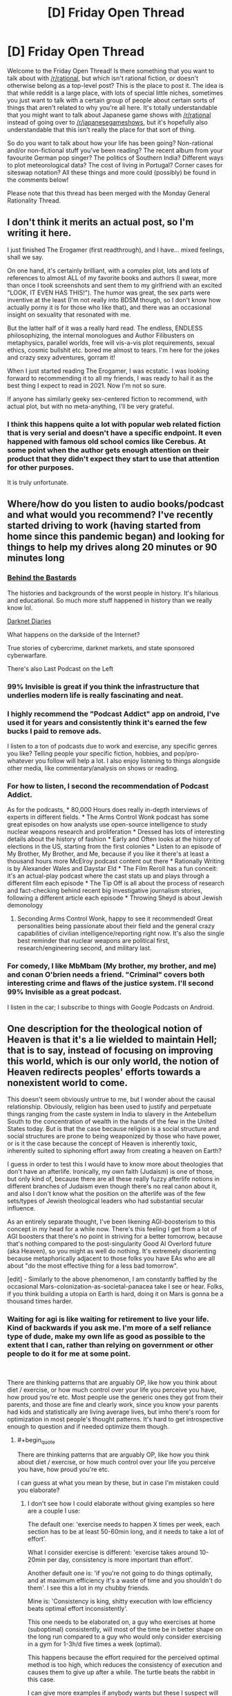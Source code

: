 #+TITLE: [D] Friday Open Thread

* [D] Friday Open Thread
:PROPERTIES:
:Author: AutoModerator
:Score: 11
:DateUnix: 1614351624.0
:END:
Welcome to the Friday Open Thread! Is there something that you want to talk about with [[/r/rational]], but which isn't rational fiction, or doesn't otherwise belong as a top-level post? This is the place to post it. The idea is that while reddit is a large place, with lots of special little niches, sometimes you just want to talk with a certain group of people about certain sorts of things that aren't related to why you're all here. It's totally understandable that you might want to talk about Japanese game shows with [[/r/rational]] instead of going over to [[/r/japanesegameshows]], but it's hopefully also understandable that this isn't really the place for that sort of thing.

So do you want to talk about how your life has been going? Non-rational and/or non-fictional stuff you've been reading? The recent album from your favourite German pop singer? The politics of Southern India? Different ways to plot meteorological data? The cost of living in Portugal? Corner cases for siteswap notation? All these things and more could (possibly) be found in the comments below!

Please note that this thread has been merged with the Monday General Rationality Thread.


** I don't think it merits an actual post, so I'm writing it here.

I just finished The Erogamer (first readthrough), and I have... mixed feelings, shall we say.

On one hand, it's certainly brilliant, with a complex plot, lots and lots of references to almost ALL of my favorite books and authors (I swear, more than once I took screenshots and sent them to my girlfriend with an excited "LOOK, IT EVEN HAS THIS!"). The humor was great, the sex parts were inventive at the least (I'm not really into BDSM though, so I don't know how actually porny it is for those who like that), and there was an occasional insight on sexuality that resonated with me.

But the latter half of it was a really hard read. The endless, ENDLESS philosophizing, the internal monologues and Author Filibusters on metaphysics, parallel worlds, free will vis-a-vis plot requirements, sexual ethics, cosmic bullshit etc. bored me almost to tears. I'm here for the jokes and crazy sexy adventures, gorram it!

When I just started reading The Erogamer, I was ecstatic. I was looking forward to recommending it to all my friends, I was ready to hail it as the best thing I expect to read in 2021. Now I'm not so sure.

If anyone has similarly geeky sex-centered fiction to recommend, with actual plot, but with no meta-anything, I'll be very grateful.
:PROPERTIES:
:Author: AlexAlda
:Score: 12
:DateUnix: 1614358236.0
:END:

*** I think this happens quite a lot with popular web related fiction that is very serial and doesn't have a specific endpoint. It even happened with famous old school comics like Cerebus. At some point when the author gets enough attention on their product that they didn't expect they start to use that attention for other purposes.

It is truly unfortunate.
:PROPERTIES:
:Score: 6
:DateUnix: 1614375119.0
:END:


** Where/how do you listen to audio books/podcast and what would you recommend? I've recently started driving to work (having started from home since this pandemic began) and looking for things to help my drives along 20 minutes or 90 minutes long
:PROPERTIES:
:Author: TheFlameTest2
:Score: 4
:DateUnix: 1614377362.0
:END:

*** [[https://www.iheart.com/podcast/105-behind-the-bastards-29236323/][Behind the Bastards]]

The histories and backgrounds of the worst people in history. It's hilarious and educational. So much more stuff happened in history than we really know lol.

[[https://darknetdiaries.com/][Darknet Diaries]]

What happens on the darkside of the Internet?

True stories of cybercrime, darknet markets, and state sponsored cyberwarfare.

There's also Last Podcast on the Left
:PROPERTIES:
:Author: DrMaridelMolotov
:Score: 6
:DateUnix: 1614378272.0
:END:


*** 99% Invisible is great if you think the infrastructure that underlies modern life is really fascinating and neat.
:PROPERTIES:
:Author: PastafarianGames
:Score: 6
:DateUnix: 1614384098.0
:END:


*** I highly recommend the "Podcast Addict" app on android, I've used it for years and consistently think it's earned the few bucks I paid to remove ads.

I listen to a ton of podcasts due to work and exercise, any specific genres you like? Telling people your specific fiction, hobbies, and pop/pro-whatever you follow will help a lot. I also enjoy listening to things alongside other media, like commentary/analysis on shows or reading.
:PROPERTIES:
:Author: RetardedWabbit
:Score: 4
:DateUnix: 1614384020.0
:END:


*** For how to listen, I second the recommendation of Podcast Addict.

As for the podcasts, * 80,000 Hours does really in-depth interviews of experts in different fields. * The Arms Control Wonk podcast has some great episodes on how analysts use open-source intelligence to study nuclear weapons research and proliferation * Dressed has lots of interesting details about the history of fashion * Early and Often looks at the history of elections in the US, starting from the first colonies * Listen to an episode of My Brother, My Brother, and Me, because if you like it there's at least a thousand hours more McElroy podcast content out there * Rationally Writing is by Alexander Wales and Daystar Eld * The Film Reroll has a fun conceit: it's an actual-play podcast where the cast stats up and plays through a different film each episode * The Tip Off is all about the process of research and fact-checking behind recent big investigative journalism stories, following a different article each episode * Throwing Sheyd is about Jewish demonology
:PROPERTIES:
:Author: Radioterrill
:Score: 5
:DateUnix: 1614420331.0
:END:

**** Seconding Arms Control Wonk, happy to see it recommended! Great personalities being passionate about their field and the general crazy capabilities of civilian intelligence/reporting right now. It's also the single best reminder that nuclear weapons are political first, research/engineering second, and military last.
:PROPERTIES:
:Author: RetardedWabbit
:Score: 1
:DateUnix: 1614529392.0
:END:


*** For comedy, I like MbMbam (My brother, my brother, and me) and conan O'brien needs a friend. "Criminal" covers both interesting crime and flaws of the justice system. I'll second 99% Invisible as a great podcast.

I listen in the car; I subscribe to things with Google Podcasts on Android.
:PROPERTIES:
:Author: roochkeez
:Score: 2
:DateUnix: 1614408192.0
:END:


** One description for the theological notion of Heaven is that it's a lie wielded to maintain Hell; that is to say, instead of focusing on improving this world, which is our only world, the notion of Heaven redirects peoples' efforts towards a nonexistent world to come.

This doesn't seem obviously untrue to me, but I wonder about the causal relationship. Obviously, religion has been used to justify and perpetuate things ranging from the caste system in India to slavery in the Antebellum South to the concentration of wealth in the hands of the few in the United States today. But is that the case because religion is a social structure and social structures are prone to being weaponized by those who have power, or is it the case because the concept of Heaven is inherently toxic, inherently suited to siphoning effort away from creating a heaven on Earth?

I guess in order to test this I would have to know more about theologies that don't have an afterlife. Ironically, my own faith (Judaism) is one of those, but only kind of, because there are all these really fuzzy afterlife notions in different branches of Judaism even though there's no real canon about it, and also I don't know what the position on the afterlife was of the few sets/types of Jewish theological leaders who had substantial secular influence.

As an entirely separate thought, I've been likening AGI-boosterism to this concept in my head for a while now. There's this feeling I get from a lot of AGI boosters that there's no point in striving for a better tomorrow, because that's nothing compared to the post-singularity Good AI Overlord future (aka Heaven), so you might as well do nothing. It's extremely disorienting because metaphorically adjacent to those folks you have EAs who are all about "do the most effective thing for a less bad tomorrow".

[edit] - Similarly to the above phenomenon, I am constantly baffled by the occasional Mars-colonization-as-societal-panacea take I see or hear. Folks, if you think building a utopia on Earth is hard, doing it on Mars is gonna be a thousand times harder.
:PROPERTIES:
:Author: PastafarianGames
:Score: 9
:DateUnix: 1614358264.0
:END:

*** Waiting for agi is like waiting for retirement to live your life. Kind of backwards if you ask me. I'm more of a self reliance type of dude, make my own life as good as possible to the extent that I can, rather than relying on government or other people to do it for me at some point.

​

There are thinking patterns that are arguably OP, like how you think about diet / exercise, or how much control over your life you perceive you have, how proud you're etc. Most people use the generic ones they got from their parents, and those are fine and clearly work, since you know your parents had kids and statistically are living average lives, but imho there's room for optimization in most people's thought patterns. It's hard to get introspective enough to question and if needed optimize them though.
:PROPERTIES:
:Author: fassina2
:Score: 6
:DateUnix: 1614376186.0
:END:

**** #+begin_quote
  There are thinking patterns that are arguably OP, like how you think about diet / exercise, or how much control over your life you perceive you have, how proud you're etc.
#+end_quote

I can guess at what you mean by these, but in case I'm mistaken could you elaborate?
:PROPERTIES:
:Author: imyourfoot
:Score: 1
:DateUnix: 1614378362.0
:END:

***** I don't see how I could elaborate without giving examples so here are a couple I use:

The default one: 'exercise needs to happen X times per week, each section has to be at least 50-60min long, and it needs to take a lot of effort'.

What I consider exercise is different: 'exercise takes around 10-20min per day, consistency is more important than effort'.

Another default one is: 'if you're not going to do things optimally, and at maximum efficiency it's a waste of time and you shouldn't do them'. I see this a lot in my chubby friends.

Mine is: 'Consistency is king, shitty execution with low efficiency beats optimal effort inconsistently'.

This one needs to be elaborated on, a guy who exercises at home (suboptimal) consistently, will most of the time be in better shape on the long run compared to a guy who would only consider exercising in a gym for 1-3h/d five times a week (optimal).

This happens because the effort required for the perceived optimal method is too high, which reduces the consistency of execution and causes them to give up after a while. The turtle beats the rabbit in this case.

I can give more examples if anybody wants but these I suspect will already get me plenty of hate.
:PROPERTIES:
:Author: fassina2
:Score: 3
:DateUnix: 1614386274.0
:END:

****** Perfect is the enemy of good
:PROPERTIES:
:Author: RMcD94
:Score: 2
:DateUnix: 1614423611.0
:END:


****** Thanks for replying, and I agree with your viewpoint.
:PROPERTIES:
:Author: imyourfoot
:Score: 1
:DateUnix: 1614399681.0
:END:


*** When I was religious I always took heaven as a goal for us to imitate and not a reward. This I think was a part of me getting disillusioned by the whole thing, when everyone else seemed to use it as an excuse to not do anything. Don't have to worry about the climate or war or poverty because Jesus is going to come and fix it all, dontcha worry.

If I were to have the chance to go back and rewrite Christianity, it would be to make it so that God died permanently on the cross after putting all the butterflies in place for heaven to be possible but not guaranteed. Let people have their guidance if they "listen" for the butterflies, but know that if they don't strive and if everyone doesn't strive, nothing will get done.

But then I bet it wouldn't have survived as long as it did.
:PROPERTIES:
:Author: ketura
:Score: 2
:DateUnix: 1614361169.0
:END:


*** #+begin_quote
  But is that the case because religion is a social structure and social structures are prone to being weaponized by those who have power, or is it the case because the concept of Heaven is inherently toxic, inherently suited to siphoning effort away from creating a heaven on Earth?
#+end_quote

I don't think that there are "inherently toxic ideas", at least not in a supply sufficient for something you identify as "inherently toxic" by sorting through globally popular human memes to be expected to actually be inherently toxic. At the very least, error rates are high enough- at most, calling something an "inherently toxic idea" is a fundamental mistake. I expect that the idea of Heaven would have the effect you mention in some really large majority of historical human societies, and in some privileged sense is rife for abuse in many counterfactual worlds, too.

#+begin_quote
  As an entirely separate thought, I've been likening AGI-boosterism to this concept in my head for a while now. There's this feeling I get from a lot of AGI boosters that there's no point in striving for a better tomorrow, because that's nothing compared to the post-singularity Good AI Overlord future (aka Heaven), so you might as well do nothing. It's extremely disorienting because metaphorically adjacent to those folks you have EAs who are all about "do the most effective thing for a less bad tomorrow".
#+end_quote

The AGI booster idea is that developing aligned AGI is the best way to strive for a better tomorrow, not that the optimal strategy is to buy a straightjacket and wait for Robot God to save you.
:PROPERTIES:
:Author: Valeide
:Score: 1
:DateUnix: 1614368488.0
:END:

**** #+begin_quote
  The AGI booster idea is that developing aligned AGI is the best way to strive for a better tomorrow, not that the optimal strategy is to buy a straightjacket and wait for Robot God to save you.
#+end_quote

That's the thing; since I'm not a believer in AGI in that sense, or at least not on any near-future (this century) timescale, working on AGI as a way to strive for a better tomorrow is indistinguishable from sending missionaries into Africa to try to get people into Heaven.
:PROPERTIES:
:Author: PastafarianGames
:Score: 2
:DateUnix: 1614378313.0
:END:


*** #+begin_quote
  Folks, if you think building a utopia on Earth is hard, doing it on Mars is gonna be a thousand times harder.
#+end_quote

Not necessarily. Mars colonist can (in fact, MUST) be hand-picked to be extremely capable, highly educated, cool-under-pressure stoics, rational, emphatic, and able to easily cooperate with others. On top of that Martians would be picked to be top health and fitness. Basically, all martian colonists start as astronauts and must pass the same tests.

If you cannot make an utopia using Peak Human altruist heroes in a remote isolated location away from Earth's ills, then we can pretty much assume that utopia is impossible.
:PROPERTIES:
:Author: Freevoulous
:Score: 1
:DateUnix: 1614584463.0
:END:

**** Then it's impossible. First, because this selection only determines the initial composition of the first generation of colonists. Second, because harsh enough conditions can crack people in all sorts of ways. The blank slate also doesn't work unless you actively /erase/ ideas from Earth you deem toxic (and that's supposing your judgement is 100% right on that), and doing so would in itself require a pretty authoritarian approach, or sending only babies and caretaker robots.
:PROPERTIES:
:Author: SimoneNonvelodico
:Score: 2
:DateUnix: 1615104325.0
:END:

***** #+begin_quote
  First, because this selection only determines the initial composition of the first generation of colonists.
#+end_quote

But that generation would birth, raise and educate the second generation, beign their pretty much only source of culture, norms and morality. The saturation of "astronaut culture" in society will be close to 99% in the forseeable future.

#+begin_quote
  Second, because harsh enough conditions can crack people in all sorts of ways.
#+end_quote

Definitely, though a realistic utopia does not require automatic perfect mental health, just access to top of the line mental health professionals.

#+begin_quote
  The blank slate also doesn't work unless you actively erase ideas from Earth you deem toxic (and that's supposing your judgement is 100% right on that)
#+end_quote

I agree there would be more than a bit of selection bias when it comes to importing ideas from Earth, but most of it would be simply by picking the right colonists. For example, since most colonists would be extremely highly educated, asutronaut-like specialists, we can pretty much guarantee the society will be agnostic/atheistic (since almost all specialists of that level are).

#+begin_quote
  doing so would in itself require a pretty authoritarian approach,
#+end_quote

"Authoritarian" approach is inherent in the bottleneck caused by the harsh transit and colony creation. One can put it that way: planetary colonists come in two flavors: rational materialist stoics, and dead. everyone who is not physically, emotionally, and philosophically fit to function in such a society is likely to go insane/die/cause death in transit, nevermind on site.

#+begin_quote
  or sending only babies and caretaker robots.
#+end_quote

In theory, that would be ideal, but would likely require true AGI (or at least a very, very good SAI that passes the basic Turing test flawlessly ), so if we could have that, all our problems would be solved anyway.

#+begin_quote
  or sending only babies and caretaker robots.
#+end_quote
:PROPERTIES:
:Author: Freevoulous
:Score: 1
:DateUnix: 1615142571.0
:END:

****** My problem is your assumption that whatever causes trouble on Earth are just bad viral ideas that were born at some point in the past and that we can't rid ourselves of, but that if only we could excise, would be sure to never trouble us again. And I don't buy it. You're treating our problems like a virus that can be exterminated, albeit with great effort. I'm saying they're more like cancer: an unavoidable nasty side-effect of multicellular life itself, that we can certainly get better at managing, but never outright eliminate at its root. First, all sorts of conflicts can arise out of entirely rational motives. Rational doesn't mean selfless. Someone who would rather eat twice as much and let someone else starve than share their food isn't being irrational, just a dick. But such conflicts could arise in any context, and would arise all the much more in a situation of true scarcity. Conflicts then have to be rationalized away, which is often conveniently done via dehumanisation of the opponent, and /that's/ where the real trouble begins. It doesn't matter that these colonists didn't carry with them the specific flags we rally around here on Earth; they will just make /their own/ flags at that point. Any society built around a certain set of values has already a perfect accusation to levy against its opponents: /they/ don't adhere to the values! They want to ruin our perfect society! They're not doing their part, or are pushing against our progress, or something. And so on. Most of these conflicts don't even necessarily start irrational, they /turn/ irrational as people dig their heels in because that's how group dynamics work. And the problem is, I can only see the conditions of a space colony exacerbating these issues, not making them better. You have scarcity, you have a closed environment, a small overall population (thus a lack of meaningful outside input that could inject some much needed perspective), and conditions that are already intrinsically unhealthy for the human mind (long term seclusion, lack of natural sunlight, lack of natural environments, probably limitations and controls on reproduction, and various other hardships).

Honestly, I'd put my money on the colonists going crazy within 10 years and either slaughtering each other or turning into some sort of dictatorial cult in 20, almost regardless of their original backgrounds. Regular astronauts come and go from Earth, so space cabin fever can't get to them as easily. This would be a completely different situation.
:PROPERTIES:
:Author: SimoneNonvelodico
:Score: 1
:DateUnix: 1615145041.0
:END:


** So anyway [[https://twitter.com/liminal_warmth/status/1366814447625379841][there's a person on Twitter offering to buy human souls for $10]] who's drafted [[https://liminalwarmth.com/contract-for-sale-of-soul/][a full and extremely detailed contract for it]].

So far, I think they got 8.
:PROPERTIES:
:Author: SimoneNonvelodico
:Score: 3
:DateUnix: 1614786984.0
:END:
